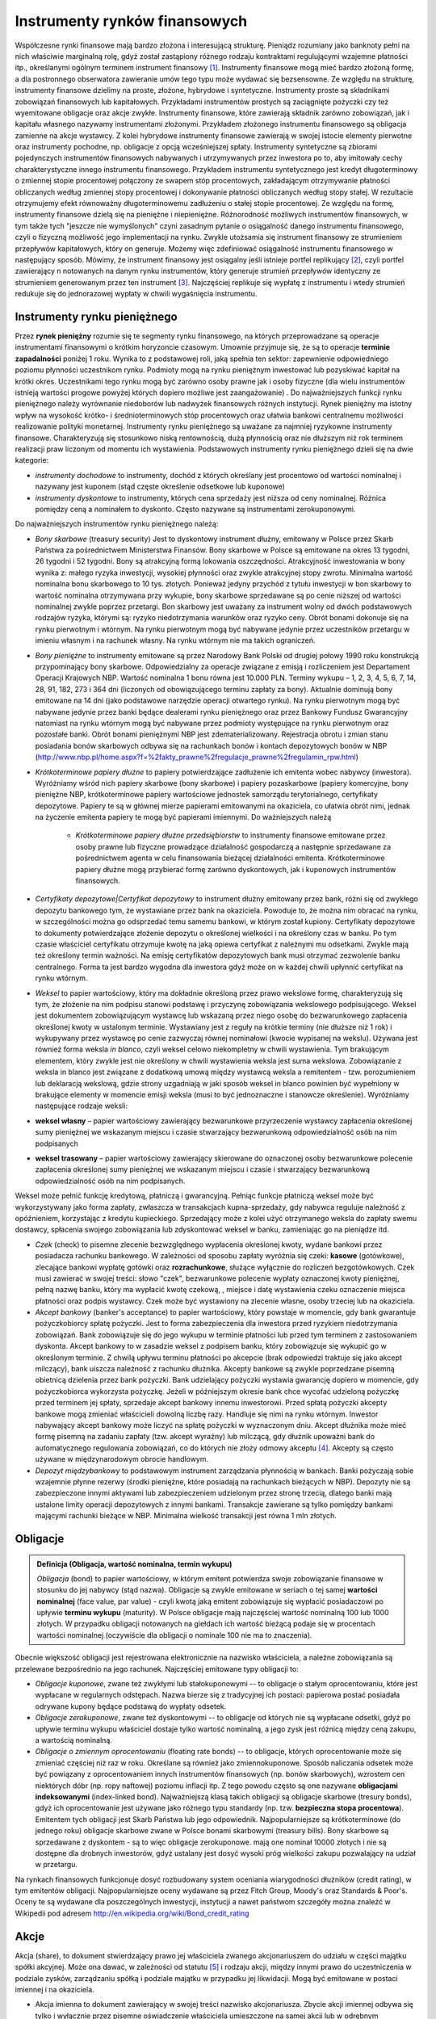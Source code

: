 Instrumenty rynków finansowych
==============================


Współczesne rynki finansowe mają bardzo złożona i interesującą strukturę. Pieniądz rozumiany jako banknoty pełni na nich właściwie marginalną rolę, gdyż został zastąpiony różnego rodzaju kontraktami regulującymi wzajemne płatności itp., określanymi ogólnym terminem instrument finansowy [1]_. Instrumenty finansowe mogą mieć bardzo złożoną formę, a dla postronnego obserwatora  zawieranie umów tego typu może wydawać się bezsensowne. Ze względu na strukturę, instrumenty finansowe dzielimy na proste, złożone, hybrydowe i syntetyczne.  Instrumenty proste są składnikami zobowiązań finansowych lub kapitałowych. Przykładami instrumentów prostych są zaciągnięte pożyczki czy też wyemitowane obligacje oraz akcje zwykłe. Instrumenty finansowe, które zawierają składnik zarówno zobowiązań, jak i kapitału własnego nazywamy  instrumentami złożonymi. Przykładem złożonego instrumentu finansowego są obligacja zamienne na akcje wystawcy. Z kolei hybrydowe instrumenty finansowe zawierają w swojej istocie elementy pierwotne oraz instrumenty pochodne, np. obligacje z opcją wcześniejszej spłaty.
Instrumenty syntetyczne są zbiorami pojedynczych instrumentów finansowych nabywanych i utrzymywanych przez inwestora po to, aby imitowały cechy charakterystyczne innego instrumentu finansowego. Przykładem instrumentu syntetycznego jest kredyt długoterminowy o zmiennej stopie procentowej połączony ze swapem stóp procentowych, zakładającym otrzymywanie płatności obliczanych według zmiennej stopy procentowej i dokonywanie płatności obliczanych według stopy stałej. W rezultacie otrzymujemy efekt równoważny długoterminowemu zadłużeniu o stałej stopie procentowej.
Ze względu na formę, instrumenty finansowe dzielą się na pieniężne i niepieniężne. Różnorodność możliwych instrumentów finansowych, w tym także tych "jeszcze nie wymyślonych" czyni zasadnym pytanie o osiągalność danego instrumentu finansowego, czyli o fizyczną możliwość jego implementacji na rynku. Zwykle utożsamia się instrument finansowy ze strumieniem przepływów kapitałowych, który on generuje. Możemy więc zdefiniować osiągalność instrumentu finansowego w następujący sposób. Mówimy, że instrument finansowy jest osiągalny jeśli istnieje portfel replikujący [2]_, czyli portfel zawierający n  notowanych na danym rynku instrumentów, który generuje strumień przepływów identyczny ze strumieniem generowanym przez ten instrument [3]_. Najczęściej replikuje się wypłatę z instrumentu i wtedy strumień redukuje się do jednorazowej wypłaty w chwili wygaśnięcia  instrumentu.


Instrumenty  rynku pieniężnego
------------------------------

Przez **rynek pieniężny** rozumie się te segmenty rynku finansowego, na których przeprowadzane są operacje instrumentami finansowymi o krótkim horyzoncie czasowym. Umownie przyjmuje się, że są to operacje **terminie zapadalności** poniżej 1 roku. Wynika to z podstawowej roli, jaką spełnia ten sektor: zapewnienie odpowiedniego poziomu płynności uczestnikom  rynku. Podmioty mogą  na rynku pieniężnym inwestować lub pozyskiwać kapitał na krótki okres. Uczestnikami tego rynku mogą być zarówno osoby prawne jak i osoby fizyczne (dla wielu instrumentów istnieją wartości progowe powyżej których dopiero możliwe jest zaangażowanie) . Do najważniejszych funkcji rynku pieniężnego należy wyrównanie niedoborów lub nadwyżek finansowych różnych instytucji. Rynek pieniężny ma istotny wpływ na wysokość krótko- i średnioterminowych  stóp procentowych oraz ułatwia  bankowi centralnemu możliwości realizowanie polityki monetarnej. 
Instrumenty rynku pieniężnego są uważane za najmniej ryzykowne instrumenty finansowe. Charakteryzują się stosunkowo niską rentownością, dużą płynnością oraz nie dłuższym niż rok terminem realizacji praw liczonym od momentu ich wystawienia.
Podstawowych instrumenty rynku pieniężnego dzieli się na dwie kategorie:

* *instrumenty dochodowe* to instrumenty, dochód  z których określany jest procentowo od wartości nominalnej i nazywany jest kuponem (stąd częste  określenie odsetkowe lub kuponowe)
* *instrumenty dyskontowe* to instrumenty, których cena sprzedaży jest niższa od ceny nominalnej. Różnica pomiędzy ceną a nominałem to dyskonto. Często nazywane są instrumentami zerokuponowymi.

Do najważniejszych instrumentów rynku pieniężnego należą: 

* *Bony skarbowe* (treasury security)  Jest to dyskontowy instrument dłużny, emitowany w Polsce przez Skarb Państwa za pośrednictwem Ministerstwa Finansów. Bony skarbowe w Polsce  są emitowane na okres 13 tygodni, 26 tygodni i 52 tygodni. Bony są atrakcyjną formą lokowania oszczędności. Atrakcyjność inwestowania w bony wynika z: małego ryzyka inwestycji, wysokiej płynności oraz zwykle atrakcyjnej stopy zwrotu. Minimalna wartość nominalna bonu skarbowego to 10 tys. złotych. Ponieważ jedyny przychód z tytułu inwestycji w bon skarbowy to wartość nominalna otrzymywana przy wykupie, bony skarbowe sprzedawane są po cenie niższej od wartości nominalnej zwykle poprzez przetargi. Bon skarbowy jest uważany za instrument wolny  od dwóch podstawowych rodzajów ryzyka, którymi są: ryzyko niedotrzymania warunków oraz ryzyko ceny. Obrót bonami dokonuje się na rynku pierwotnym i wtórnym. Na rynku pierwotnym mogą być nabywane jedynie przez uczestników przetargu w imieniu własnym i na rachunek własny. Na rynku wtórnym nie ma takich  ograniczeń. 
* *Bony pieniężne* to  instrumenty emitowane są przez Narodowy Bank Polski od drugiej połowy 1990 roku konstrukcją przypominający bony skarbowe. Odpowiedzialny za operacje związane z emisją i rozliczeniem jest Departament Operacji Krajowych NBP. Wartość nominalna 1 bonu równa jest 10.000 PLN. Terminy wykupu – 1, 2, 3, 4, 5, 6, 7, 14, 28, 91, 182, 273 i 364 dni (liczonych od obowiązującego terminu zapłaty za bony). Aktualnie dominują bony emitowane na 14 dni (jako podstawowe narzędzie operacji otwartego rynku). Na rynku pierwotnym mogą być nabywane jedynie przez banki będące dealerami rynku pieniężnego oraz przez Bankowy Fundusz Gwarancyjny natomiast na rynku wtórnym mogą być nabywane przez podmioty występujące na rynku pierwotnym oraz pozostałe banki. Obrót bonami pieniężnymi NBP jest zdematerializowany. Rejestracja obrotu i zmian stanu posiadania bonów skarbowych odbywa się na rachunkach bonów i kontach depozytowych bonów w NBP (http://www.nbp.pl/home.aspx?f=%2fakty_prawne%2fregulacje_prawne%2fregulamin_rpw.html)
* *Krótkoterminowe papiery dłużne* to papiery  potwierdzające zadłużenie ich emitenta wobec nabywcy (inwestora). Wyróżniamy wśród nich  papiery skarbowe (bony skarbowe) i papiery pozaskarbowe (papiery komercyjne, bony pieniężne NBP, krótkoterminowe papiery wartościowe jednostek samorządu terytorialnego, certyfikaty depozytowe. Papiery te są w głównej mierze papierami emitowanymi na okaziciela, co ułatwia obrót nimi, jednak na życzenie emitenta papiery te mogą być papierami imiennymi. Do ważniejszych należą

   - *Krótkoterminowe papiery dłużne przedsiębiorstw*  to instrumenty finansowe emitowane przez osoby prawne lub fizyczne prowadzące działalność gospodarczą a następnie sprzedawane za pośrednictwem agenta w celu finansowania bieżącej działalności emitenta. Krótkoterminowe papiery dłużne mogą przybierać formę zarówno dyskontowych, jak i kuponowych instrumentów finansowych. 

* *Certyfikaty depozytowe|Certyfikat depozytowy* to instrument dłużny emitowany przez bank, różni się od zwykłego depozytu bankowego tym, że wystawiane przez bank na okaziciela. Powoduje to, że można nim obracać na rynku, w szczególności można go odsprzedać temu samemu bankowi, w którym został kupiony. Certyfikaty depozytowe to dokumenty  potwierdzające złożenie depozytu o określonej wielkości i na określony czas w banku. Po tym czasie właściciel certyfikatu otrzymuje kwotę na jaką opiewa certyfikat z należnymi mu odsetkami. Zwykle mają też określony termin ważności. Na emisję certyfikatów depozytowych bank musi otrzymać zezwolenie banku centralnego. Forma ta jest bardzo wygodna dla inwestora gdyż może on w każdej chwili upłynnić certyfikat na rynku wtórnym.
* *Weksel* to  papier wartościowy, który ma dokładnie określoną  przez prawo wekslowe formę, charakteryzują się tym, że złożenie na nim podpisu stanowi podstawę i przyczynę zobowiązania wekslowego podpisującego. Weksel jest dokumentem zobowiązującym wystawcę lub wskazaną przez niego osobę do bezwarunkowego zapłacenia określonej kwoty  w ustalonym terminie. Wystawiany jest z reguły na krótkie terminy (nie dłuższe niż 1 rok) i wykupywany przez wystawcę po cenie zazwyczaj równej nominałowi (kwocie wypisanej na wekslu). Używana jest również forma weksla *in blanco*, czyli  weksel celowo niekompletny w chwili wystawienia. Tym brakującym elementem, który zwykle jest nie określony w chwili wystawienia weksla jest suma wekslowa. Zobowiązanie z weksla in blanco jest związane z dodatkową umową między wystawcą weksla a remitentem - tzw. porozumieniem lub deklaracją wekslową, gdzie strony uzgadniają w jaki sposób weksel in blanco powinien być wypełniony w brakujące elementy w momencie emisji weksla (musi to być jednoznaczne i stanowcze określenie). Wyróżniamy następujące rodzaje  weksli:  
* **weksel własny** – papier wartościowy zawierający bezwarunkowe przyrzeczenie wystawcy zapłacenia określonej sumy pieniężnej we wskazanym miejscu i czasie  stwarzający bezwarunkową odpowiedzialność osób na nim podpisanych 
* **weksel trasowany** – papier wartościowy zawierający skierowane do oznaczonej osoby bezwarunkowe polecenie zapłacenia określonej sumy pieniężnej we wskazanym miejscu i czasie i stwarzający bezwarunkową odpowiedzialność osób na nim podpisanych.

Weksel może pełnić funkcję kredytową, płatniczą i gwarancyjną. Pełniąc funkcje płatniczą weksel może być wykorzystywany jako forma zapłaty, zwłaszcza w transakcjach kupna-sprzedaży, gdy nabywca reguluje należność z opóźnieniem, korzystając z kredytu kupieckiego. Sprzedający może z kolei użyć otrzymanego weksla do zapłaty swemu dostawcy, spłacenia swojego zobowiązania lub zdyskontować weksel w banku, zamieniając go na pieniądze itd.

* *Czek* (check) to pisemne zlecenie bezwzględnego wypłacenia określonej kwoty, wydane bankowi przez posiadacza rachunku bankowego. W zależności od sposobu zapłaty wyróżnia się czeki: **kasowe** (gotówkowe), zlecające bankowi wypłatę gotówki oraz **rozrachunkowe**, służące wyłącznie do rozliczeń bezgotówkowych. Czek musi zawierać w swojej treści: słowo "czek", bezwarunkowe polecenie wypłaty oznaczonej kwoty pieniężnej, pełną nazwę banku, który ma wypłacić kwotę czekową, , miejsce i datę wystawienia czeku oznaczenie miejsca płatności oraz podpis wystawcy. Czek może być wystawiony na zlecenie własne, osoby trzeciej lub na okaziciela.
* *Akcept bankowy* (banker's acceptance) to papier wartościowy, który powstaje w momencie, gdy bank gwarantuje pożyczkobiorcy spłatę pożyczki. Jest to forma  zabezpieczenia dla inwestora przed ryzykiem niedotrzymania zobowiązań. Bank zobowiązuje się do jego wykupu w terminie płatności lub przed tym terminem z zastosowaniem dyskonta. Akcept bankowy  to w zasadzie weksel z podpisem banku, który zobowiązuje się wykupić go w określonym  terminie. Z chwilą upływu terminu płatności po akcepcie (brak odpowiedzi traktuje się jako akcept milczący), bank uiszcza należność z rachunku dłużnika. Akcepty bankowe są zwykle poprzedzane pisemną obietnicą dzielenia przez bank pożyczki. Bank udzielający pożyczki wystawia gwarancję dopiero w momencie, gdy pożyczkobiorca wykorzysta pożyczkę. Jeżeli w późniejszym okresie bank chce wycofać udzieloną pożyczkę przed terminem jej spłaty, sprzedaje akcept bankowy innemu inwestorowi. Przed spłatą pożyczki akcepty bankowe mogą zmieniać właścicieli dowolną liczbę razy. Handluje się nimi na rynku wtórnym. Inwestor nabywający akcept bankowy może liczyć na spłatę pożyczki w wyznaczonym dniu. Akcept dłużnika może mieć formę pisemną na zadaniu zapłaty (tzw. akcept wyraźny) lub milczącą, gdy dłużnik upoważni bank do automatycznego regulowania zobowiązań, co do których nie złoży odmowy akceptu [4]_. Akcepty są często używane w międzynarodowym obrocie handlowym.
* *Depozyt międzybankowy* to podstawowym instrument zarządzania płynnością w bankach. Banki pożyczają sobie wzajemnie płynne rezerwy (środki pieniężne, które posiadają na rachunkach bieżących w NBP). Depozyty nie są zabezpieczone innymi aktywami lub zabezpieczeniem udzielonym przez stronę trzecią, dlatego banki mają ustalone limity operacji depozytowych z innymi bankami. Transakcje zawierane są tylko pomiędzy bankami mającymi rachunki bieżące w NBP. Minimalna wielkość transakcji jest równa 1 mln złotych.


Obligacje
---------

.. admonition:: Definicja (Obligacja, wartość nominalna, termin wykupu)

   *Obligacja* (bond) to papier wartościowy, w którym emitent potwierdza swoje zobowiązanie finansowe w stosunku do jej nabywcy (stąd nazwa). Obligacje są zwykle emitowane w seriach o tej samej **wartości nominalnej** (face value, par value) - czyli kwotą jaką emitent zobowiązuje się wypłacić posiadaczowi po upływie **terminu wykupu** (maturity). W Polsce obligacje mają najczęściej  wartość nominalną 100 lub 1000 złotych. W przypadku obligacji notowanych na giełdach ich wartość bieżącą podaje się w procentach wartości nominalnej (oczywiście dla obligacji o nominale 100 nie ma to znaczenia). 


Obecnie większość obligacji jest rejestrowana elektronicznie na nazwisko właściciela, a należne zobowiązania są przelewane bezpośrednio na jego rachunek. Najczęściej emitowane typy obligacji to:

* *Obligacje kuponowe*, zwane też zwykłymi lub stałokuponowymi -- to obligacje o stałym oprocentowaniu, które jest wypłacane w regularnych odstępach. Nazwa bierze się z tradycyjnej ich postaci: papierowa postać posiadała odrywane kupony będące podstawą do wypłaty odsetek.
* *Obligacje zerokuponowe*, zwane też dyskontowymi  -- to obligacje od których nie są wypłacane odsetki, gdyż po upływie terminu wykupu właściciel dostaje tylko wartość nominalną, a jego zysk jest różnicą między ceną zakupu, a wartością nominalną.
* *Obligacje o zmiennym oprocentowaniu* (floating rate bonds) -- to obligacje, których oprocentowanie może się zmieniać częściej niż raz w roku. Określane są również jako zmiennokuponowe. Sposób naliczania odsetek może być powiązany  z oprocentowaniem innych instrumentów finansowych (np. bonów skarbowych), wzrostem cen niektórych dóbr (np. ropy naftowej) poziomu inflacji itp. Z tego powodu często są one nazywane **obligacjami indeksowanymi** (index-linked bond). Najważniejszą klasą takich obligacji są obligacje skarbowe (tresury bonds), gdyż ich oprocentowanie jest używane jako różnego typu standardy (np. tzw. **bezpieczna stopa procentowa**). Emitentem tych obligacji jest  Skarb Państwa lub jego odpowiednik. Najpopularniejsze są krótkoterminowe (do jednego roku) obligacje skarbowe zwane w Polsce bonami skarbowymi (treasury bills). Bony skarbowe są sprzedawane z dyskontem - są to więc obligacje zerokuponowe. mają one nominał 10000 złotych i nie są dostępne dla drobnych inwestorów, gdyż  ustalany jest dosyć wysoki próg wielkości zakupu pozwalający na udział w przetargu. 

Na rynkach finansowych funkcjonuje dosyć rozbudowany system oceniania wiarygodności dłużników (credit rating), w tym emitentów obligacji. Najpopularniejsze oceny  wydawane są przez Fitch Group, Moody's  oraz Standards & Poor's. Oceny te są wydawane dla poszczególnych inwestycji, instytucji a nawet państwom szczegóły można znaleźć w Wikipedii  pod adresem http://en.wikipedia.org/wiki/Bond_credit_rating


Akcje
-----

Akcja (share), to dokument stwierdzający prawo jej właściciela zwanego akcjonariuszem do udziału w części majątku spółki akcyjnej. Może ona dawać, w zależności od statutu [5]_ i rodzaju akcji, między innymi prawo do uczestniczenia w podziale zysków, zarządzaniu spółką i podziale majątku w przypadku jej likwidacji. Mogą być emitowane w postaci imiennej i na okaziciela.

* Akcja imienna to dokument  zawierający w swojej treści nazwisko akcjonariusza. Zbycie akcji imiennej odbywa się tylko i wyłącznie przez pisemne oświadczenie właściciela umieszczone na samej akcji lub w odrębnym dokumencie (umowa sprzedaży). Posiadacze akcji imiennych wpisywani są do księgi akcyjnej, w której zamieszcza się imię i nazwisko osoby fizycznej lub nazwy osoby prawnej (firma) oraz adres posiadacza akcji.
* Akcja na okaziciela nie zawiera żadnych danych osobowych akcjonariusza. Sprzedaż akcji na okaziciela nie wymaga żadnych dodatkowych formalności, a ich zbywalność nie może być ograniczona. Za akcjonariusza uważa się właściciela akcji na okaziciela.
 
Tradycyjnie akcje drukuje (drukowało) się na  zabezpieczonym przed fałszerstwem papierze - stąd nazwa papiery wartościowe. W celu uniknięcia kłopotów związanych z kradzieżą, zniszczeniem itp, w większości krajów stworzono system depozytowy, który zajmuje się przechowywaniem akcji - właściciel posługuje się tylko pokwitowaniem złożenia akcji do depozytu. W Polsce rolę tę pełni **Krajowy Depozyt Papierów Wartościowych** (KDPW), a akcjonariusz uzyskuje tzw. **świadectwo depozytowe** stwierdzające jego prawo do określonej liczby akcji. Do obowiązków Krajowego Depozytu Papierów Wartościowych należy również rejestracja i rozliczanie wszystkich transakcji oraz kontrola ewidencji prowadzonych przez biura maklerskie. Przy obecnym stanie rozwoju technologicznym coraz więcej papierów wartościowych istnieje tyko w postaci zapisu elektronicznego. Dotyczy to szczególnie papierów spółek dopuszczonych do obrotu publicznego. Akcja  zazwyczaj daje jej właścicielowi prawo do **dywidendy** (dividend), czyli części zysku spółki przeznaczonej do podziału, prawo do głosu na **walnym zebraniu akcjonariuszy** oraz **prawa poboru**, gdy spółka emituje nowe akcje przeznaczone tylko do aktualnych współwłaścicieli (akcjonariuszy). Spółka może emitować akcje różnego dwóch typów:

* akcje zwykłe
* akcje uprzywilejowane.

Uprzywilejowanie może dotyczyć liczby głosów na zebraniu akcjonariuszy, pierwszeństwa w wypłacaniu lub rodzaju dywidendy, pierwszeństwa przy podziale majątku spółki w przypadku likwidacji itp. W celu zabezpieczenia przed spekulacyjnym przejęciem kontrolnego pakietu akcji,  w niektórych krajach spółki mogą emitować tzw. **złotą akcję**, która daje jej właścicielowi coś w rodzaju prawa veta oraz akcje bez prawa głosu na zebraniach akcjonariuszy.
Wszelkie uprzywilejowania są jednak sprzeczne z zasadami *corporate governance* i znikaja z rynku. Spółka może emitować akcje tylko o jednakowej wartości zwanej **wartością nominalną** (face value). Czasami zachodzi konieczność **podziału  akcji** na równe części w pewnym stosunku (split), np. 1:10. Zdarza się też operacja odwrotna - połączenie kilku akcji w jedną (reverse split), gdy na przykład ich cena jest za niska.


Instrumenty pochodne
--------------------

**Instrumenty pochodne**, rzadziej zwane też derywatywami lub derywatami (derivatives) to rodzaj  instrumentów finansowych, których wartość uzależniona jest od wartości innych instrumentów finansowych, zwanych **instrumentami bazowymi** (podstawowymi). Instrument bazowy nie musi być fizycznie istniejącym dobrem, jak np. akcja czy obligacja. Może nim być również indeks giełdowy [6]_ czy stopa procentowa, a nawet inny instrument pochodny czy wskaźniki pogodowe, np. jak liczba dni słonecznych, wielkość opadu śniegu czy deszczu (są to tzw. instrumenty pogodowe). Instrumenty potwierdzają uzyskanie przez nabywcę prawa do otrzymania w przyszłości określonej wartości pieniężnej lub dokonania transakcji. Ze względu na zjawisko dźwigni finansowej (lewar) pozwalają osiągnąć duży zysk przy znacznie mniejszym zaangażowaniu środków własnych niż przy wykorzystaniu klasycznych instrumentów finansowych. Chociaż powstały  jako instrumenty zabezpieczające w celu minimalizacji ryzyka wystąpienia sytuacji przeciwnej do przewidywanej [7]_ to obecnie chyba częściej są wykorzystywane w spekulacji (kryzys finansowynp roku 2008r. miał podłoże w spekulacji na rynkach instrumentów pochodnych). Część instrumentów pochodnych to umowy zawierane bezpośrednio między dwoma podmiotami (tzw. operacje  *over-the-counter*). Są to np. swapy, kontrakty (FRA) czy opcje egzotyczne [8]_. Lista instrumentów pochodnych nie jest zamknięta. Wciąż powstają nowe rodzaje kontraktów, które wyodrębniane są według najróżniejszych kryteriów, takich jak na przykład konstrukcja transakcji, instrument bazowy, zastosowanie. W zasadzie nie ma żadnych ograniczeń w konstruowaniu nowych typów instrumentów, szczególnie tych pozagiełdowych, gdyż w ich przypadku, nie trzeba czekać na uregulowania prawne. Wiele kontraktów nie ma jeszcze polskiej nazwy. Szczególnie intensywnie rozwijają się swapy. Wyróżniamy następujące typy instrumentów pochodnych:

* Opcja  to instrument finansowy, który w klasycznym rozumieniu tego terminu,  daje jej posiadaczowi (nabywcy) prawo do nabycia (opcja kupna – call) lub sprzedaży (opcja sprzedaży –  put) danego dobra po z góry określonej cenie. Termin realizacji tego prawa zależy od rodzaju opcji. Zawsze jest określony ostateczny moment, w którym można zrealizować wynikające z posiadania opcji prawa. Jest to tzw. termin wygaśnięcia [9]_ W zamian za nabycie opcji nabywca płaci wystawcy cenę, zwaną premią opcyjną. W przeciwieństwie do nabywcy, sprzedający opcję (wystawca) jest zobowiązany do sprzedania lub zakupu danego dobra od nabywcy opcji, jeżeli ten uzna, że zechce z posiadanego prawa skorzystać (uzna wykonanie opcji za opłacalne). Zysk nabywcy opcji jest wówczas równy różnicy między ceną rynkową, a ceną realizacji opcji pomniejszony o koszty transakcji. W większości wypadków rozliczenie opcji odbywa się nie poprzez zawarcie faktycznej transakcji do której opcja uprawnia (**rozliczenie rzeczywiste**), lecz jedynie przez wypłatę posiadaczowi opcji przez wystawcę sumy pieniężnej, odpowiadającej różnicy cen (rozliczenie nierzeczywiste). Rozliczenie rzeczywiste stosuje się najczęściej w przypadku towarów. Wartość opcji silnie zależy nawet od niewielkich wahań notowań przedmiotu transakcji, ponadto zależy ona od różnych innych czynników związanych z jej typem, dlatego wartość opcji trudno jest wyceniać. Istnieją różne metody i modele określania ceny opcji. Najważniejsze klasy opcji to

   - opcja amerykańska - może zostać zrealizowana w dowolnym czasie przed upływem określonego terminu zwanego terminem wygaśnięcia (maturity)
   - opcja europejska - może zostać zrealizowana tylko w jednym, z góry określonym terminie wygaśnięcia
   - opcja egzotyczna - to rodzaj opcji finansowej o bardziej złożonej strukturze wypłata może zależeć od liczonej różnymi metodami średniej wartości instrumentu bazowego w okresie jej ważności (opcja azjatycka), przekroczenia pewnego progu cenowego (opcja z bariera) itd. Wystawia się nawet opcje wyboru: posiadacz takiej opcji w dniu jej wygaśnięcia decyduje, czy jest to opcja kupna, czy sprzedaży.

Oprócz opcji na akcje i indeksy giełdowe, popularne są jeszcze:

* Opcje na stopy procentowe - to instrument pochodny, wartość którego zależy od przyszłego poziomu stóp procentowych. Zwykle jest to wypłata tzw. kwoty nominalnej po osiągnięciu przez stopy wymaganego poziomu. Stopa procentowa może być określana w różny sposób. Rynek instrumentów pochodnych na stopy procentowe jest największym rynkiem instrumentów pochodnych. Najpopularniejsze instrumenty to

   - IR Caps / Floors (*interest rate caps / floors*) - to w zasadzie nie opcja a pakiet europejskich opcji kupna (cap) lub sprzedaży (floor), których terminy wygaśnięcia przypadają na kolejne daty ustalania bazowej stopy procentowej (najczęściej LIBOR lub EUROBOR). Wystawca kompensuje wzrost powyżej (cap) lub spadek (floor)poniżej  bazowych stóp procentowych w tych terminach. Kombinacje kupna i sprzedaży tych dwóch typów instrumentów są nazywane kołnierzykami (collars), gdyż pozwalają ustawić efektywny przedział zmienności interesującej nas stopy.
   - Inflation Caps / Floors (*inflation caps / floors*) - to instrumenty skonstruowane analogiczne do interest rate caps i interest rate floors, z tym że instrumentem bazowym jest (zrealizowana) inflacja;  są to najczęściej spotykane opcje na stopę inflacji.
   - CMS Caps / Floors (*CMS caps / floors*) - to instrumenty skonstruowane analogiczne do interest rate caps i interest rate floors, z tym że instrumentem bazowym jest stopa swap (constant maturity swap rate)
   - Opcje swapowe (*Swaptions*) - to opcja na zawarcie konkretnego kontraktu swap. Kupujący opcje może być otrzymującym [10]_ lub płatnikiem odsetek według stałej stopy procentowej.

* Opcje na obligacje (bond option)- funkcjonują analogicznie do opcji na akcje; zwykle  są to transakcje typu OTC. 


* Kontrakt terminowy to  instrument finansowy, który zobowiązuje dwie strony do dostawy dobra w przyszłości za dzis ustalona cenę.  Zauważmy, że w przeciwieństwie do opcji występuje tu symetria zobowiązań obu stron kontraktu. Cena na produkt (niekoniecznie dobro fizyczne), o którym jest mowa w umowie, jest określana już w momencie zawarcia umowy. Najpopularniejsze kontrakty terminowe to:

   - Futures - to wystandaryzowany instrument finansowy, handlowany na  giełdzie,  zobowiązujący strony kontraktu do dostawy w określonym terminie w przyszłości wystandaryzowanej ilości dobra za dziś okreslona cenę.  Kontrakty typu futures są standaryzowane (ilość przedmiotu kontraktu i termin dostawy są ustalane przez giełdę), a negocjacji podlega jedynie ich cena rynkowa. Zazwyczaj [11]_ nie następuje również fizyczna dostawa instrumentu bazowego - zastępuje ją rozliczenie za pośrednictwem giełdy [12]_. Pozwala to na obrót kontraktami na abstrakcyjne obiekty, np wartość indeksu giełdowego. Najczęściej handluje się 

      - Futures na akcje określonej spółki.
      - Futures na na waluty.
      - Futures na indeksy giełdowe.
      - Futures  na stopy procentowe (interest rate future) - nazwa jest w tym przypadku trochę myląca, gdyż  instrumentem bazowym nie jest stopa procentowa, a oprocentowany papier wartościowy, np obligacja.

   - Kontrakty forward to kontrakty o logice podobnej do kontraktów futures. Różnice polegają na braku standaryzacji (umowa może być skonstruowana według potrzeb kontrahentów) co umożliwia obrót pozagiełdowy. W konsekwencji nie jest wymagane wnoszenie depozytu zabezpieczającego, a rozliczenie (płatność) następuje w momencie fizycznej dostawy przedmiotu umowy, która prawie zawsze następuje.
   - Kontrakty FRA (*forward rate agreement*) - to w zasadzie odmiana kontraktów forward. Strony zobowiązują się do wypłaty lub otrzymania w przyszłości określonej płatności odsetkowej wynikającej z różnicy pomiędzy uzgodnioną w kontrakcie stopą FRA, a stopą referencyjną. W zasadzie możliwe jest rozliczenie kontraktu FRA już w dniu jego zawarcia poprzez wypłatę zdyskontowanej różnicy odsetek FRA i  wartości stopy referencyjnej.
   - Kontrakty FXA (*forward exchange agreement*)  - to instrument analogiczny do kontraktu FRA, z tą różnicą że rozliczenie następuje pomiędzy kursem wymiany waluty w momencie zawarcie kontraktu, a kursem wymiany w dniu rozliczenia. 
   - Kontrakty ERA (*exchange rate agreement*) - to syntetyczny instrument o budowie podobnej do kontraktu FXA, z tym że "porównywane są" nie kurs wymiany  określony w kontrakcie z kursem spot (referencyjnym), lecz dwa kursy forward (np. trzy- i sześciomiesięczny).

* Kontrakt swap (w skrócie swap) to na ogół długoterminowa [13]_ umowa zobowiązująca obie strony do dokonania w ustalonych terminach (terminy rozliczenia) ciągu przepływów finansowych określanych w stosunku do wartości nominalnej [14]_, przy czym co najmniej jeden z tych ciągów oparty jest o tzw. instrument (indeks) bazowy. Najczęściej zawierane są umowy typu

   - swapy walutowe (*currency swaps*) - dochodzi do zamiany strumieni przepływów pieniężnych wyrażonych w jednej walucie na strumienie  wyrażone w drugiej walucie 
   - swap na stopy procentowe (*interest rate swap*) jest umową  na podstawie której strony wypłacają sobie wzajemnie (w określonych odstępach czasu w trakcie trwania kontraktu) odsetki od umownego nominału kontraktu, naliczane według odmiennych stóp procentowych. 
   - Swap walutowo-procentowy (*currency interest rate swap*) -  to umowa wymiany kwot kapitału i płatności odsetkowych w różnych walutach pomiędzy dwoma partnerami, np.  wymiana wartości nominalnej pożyczki oraz jej oprocentowania w jednej walucie na wartość nominalną pożyczki wraz z oprocentowaniem w innej walucie.
   - Swap towarowy (*commodity swap*) - to umowa, w której przepływy pieniężne zależą  od ceny ustalonego dobra (towaru)
   - CDS  (*credit default swap*) - to umowa, w ramach której jedna ze stron transakcji w zamian za uzgodnione wynagrodzenie zgadza się na spłatę długu należnego drugiej stronie transakcji od innego podmiotu (podstawowego dłużnika) w przypadku wystąpienia uzgodnionego w umowie CDS zdarzenia kredytowego (w praktyce zdarzeniem tym jest niespłacenie podstawowego długu przez podstawowego dłużnika). Logika kontraktu CDS jest stosunkowo prosta: kupujący CDS płaci okresowo sprzedającemu określony procent od pakietu ściśle określonych kredytów. Płatności te są czymś w rodzaju polisy ubezpieczeniowej, bowiem w przypadku, gdy pewna transza kredytów staje się niespłacalna, sprzedający CDS przejmuje wszystkie wierzytelności, wypłacając kupującemu ich całą zdyskontowaną wartość. Kupujący zawierającten kontrakt ubezpiecza się więc przed niewypłacalnością kredytobiorców, przesuwając ciężar ryzyka kredytowego na swojego partnera swapowego.  De facto ramach umowy CDS  wymieniane jest ryzyko kredytowe (ryzyko, że dług nie zostanie spłacony).
   - CMS (*constant maturity swap*) - to odmiana swapu na stopy procentowe, w której zmienna stopa procentowa jest okresowo ustalana zgodnie z pewną ustaloną stopą rynkową. Na przykład inwestor przypuszcza,  półroczna stopa LIBOR zacznie spadać w stosunku do trzyletniej stopy swap [15]_. Zawiera więc umowę, w skutek której płaci strumień określony przez półroczną stopą LIBOR a otrzymuje strumień określony przez stopę swap. 
   - swapy inflacji (*inflation swap*) - to umowa w której jedna ze stron płaci strumień określony stopą inflacji, a druga według ustalonej stopy procentowej [16]_; np. zamiana kuponu płatności według stopy inflacji "rok do roku" (Y/Y) w zamian za stałą stopę procentową.
   - swapy akcyjne (*equity swaps*) - w umowie tego typu jedna strona otrzymuje strumień płatności definiowany według pewnej stopy procentowej a druga strona otrzymuje płatności związane związane z okresowymi notowaniami ustalonej akcji (ew indeksu giełdowego); rzadziej zawierane są umowy, w których oba strumienie przepływów wynikają z notowań różnych akcji. 

* Kredytowe instrumenty pochodne

   - CDO (*Collateralized debt obligation*) - to instrumenty sekurytyzacji [17]_ oparte na długu. Instrumenty CDO zabezpiecza się portfelem aktywów, do którego należą m.in. kredyty korporacyjne lub strukturyzowane zobowiązania finansowe. Aktywa łączone są w portfel, a następnie  zostają podzielone na nowe papiery wartościowe i są oferowane w transzach rozmaitym inwestorom. Wysokość płatności odsetkowych, kapitałowych oraz faktyczny moment wygaśnięcia zobowiązania determinowane są przez wyniki portfela obligacji stanowiącego zabezpieczenie instrumentów CDO. Są one często dzielone na transze o różnym ryzyku i kuponie.
   - :math:`CDO^2`,  CDO2 (*collateral debt obligation square*) - to instrument o konstrukcji podobnej do CDO, z tą różnicą, że poszczególne transze tworzą pakiety CDO, a nie obligacji czy kredytów jak w przypadku CDO. Są więc instrumenty pochodne "wyższego rzędu", dla których instrument bazowy sam jest instrumentem pochodnym.

* Warrant - to instrument finansowy, który daje posiadaczowi prawo do zakupu lub sprzedaży instrumentu bazowego (najczęściej akcji emitenta) w określonej liczbie, po ustalonej cenie, w konkretnym ustalonym oknie czasowym. Od opcji różni  się w zasadzie tylko tym, że emitentem  może instytucja rynku finansowego lub spółka, ma znacznie dłuższy okres ważności (np. kilka lat). Często jest emitowany w postaci warrantu emisyjnego. **Warrant subskrypcyjny** - to dokument  często dołączony do akcji lub obligacji dający posiadaczowi ograniczone lub nieustające prawo kupna papierów wartościowych lub innych aktywów po ustalonej cenie lub prawo do subskrypcji przyszłych emisji obligacji tego samego emitenta. Zwykle pełni rolę tzw. "cukierka" mającego zachęcić inwestorów do kupna akcji czy obligacji nowej emisji.

Do instrumentów pochodnych należy również zaliczyć **listy zastawne** (asset-backed securities, ABS)


Instrumenty złożone
-------------------

Niektóre instrumenty w całości stanowią albo zobowiązanie albo instrument kapitałowy, inne jednak mogą mieć elementy obu. Takie instrumenty określa się mianem instrumentów złożonych. Rozpatrzmy na przykład następującą sytuację. Spółka emituje obligacje (tzw **obligacje zamienne**), które w zamian za niższe oprocentowanie dają inwestorowi prawo zamiany obligacji na akcje w terminie wykupu zamiast spłaty kapitału nominalnego w gotówce. Kluczową sprawą w analizie takich instrumentów  jest określenie zasad opisanych powyżej. Załóżmy, że są to  10-letnie obligacje zamiennych za 10 mln zł, od których wypłacane są odsetki w wysokości 2,5% rocznie. Dodatkowo obligacje umożliwią właścicielowi zamianę 10 mln zł na akcje zwykłe po kursie 1 akcja za 100 zł. Taka obligacja ma  dwa elementy składowe: opcję konwersji na akcje i obowiązek spłaty gotówką odsetek i kapitału obligacji (kapitał jest oczywiście spłacany tylko wtedy gdy nie nastąpi konwersja obligacji na akcje). Podobną funkcję pełni **obligacja wymienna** (exchangable bonds), która  umożliwia posiadaczowi takiej obligacji ich wymianę na określoną liczbę akcji zwykłych przedsiębiorstwa innego niż emitent. Ciekawym instrumentem są **obligacja dwuwalutowe** (dual currency bond), które są emitowane i oprocentowana w jednej walucie, zaś wykupywane w innej walucie. Przy tego rodzaju obligacjach wysokość stopy procentowej z reguły kształtuje się pomiędzy rynkowymi stopami procentowymi obu walut tzn. jest ona wyższa niż stopa procentowa dla waluty "słabszej", lecz niższa niż dla waluty "silniejszej". Można zaryzykować stwierdzenie, że jest to obligacyjny odpowiednik swapu walutowego.

.. admonition:: Uwaga

   Zauważmy, że klasyfikacja instrumentu złożonego ma istotne konsekwencje dla rachunkowości, obliczenia wskaźników wyników czy określenia warunków umów kredytowych. Wszystkie warunki instrumentu należy starannie przeanalizować przed zaklasyfikowaniem go do zobowiązań finansowych albo do kapitałów. Umowny obowiązek wypłaty środków pieniężnych, nawet jeśli jest uzależniony od zajścia zdarzenia w przyszłości, przesądza o klasyfikacji instrumentu jako zobowiązania finansowego. Z kolei instrumenty rozliczane w akcjach własnych spółki klasyfikuje się jako instrumenty kapitałowe jedynie wtedy, gdy wymiana polega na wydaniu określonej liczby akcji za określoną kwotę środków pieniężnych. Bardziej skomplikowane instrumenty, które, na przykład, zawierają zarówno komponent zobowiązania finansowego, jak i kapitałowy, należy księgować (wykazywać) osobno.


Syntetyczne instrumenty finansowe
~~~~~~~~~~~~~~~~~~~~~~~~~~~~~~~~~

Instrumenty syntetyczne są zbiorami pojedynczych instrumentów finansowych nabywanych i utrzymywanych przez inwestora po to, aby imitowały cechy charakterystyczne innego instrumentu finansowego. Szczególnie opcje i kontrakty terminowe na indeksy są nadają się do tworzenia syntetycznych instrumentów finansowych. Najprostszym instrumentem tego typu  są tzw. akcje syntetyczne - są to najczęściej instrumenty umożliwiające bezpośrednie "nabywanie substytutu" indeksu giełdowego, bez konieczności nabywania całego portfela akcji tworzących indeks. Przykładem mogą być jednostki indeksowe MiniWIG-20 notowane na WGPW: definicja jednostki jest wiernym odzwierciedleniem przeliczonej na złotówki wartości indeksu (każde dziesięć punktów WIG-20 jest warte 1 zł). Oczywiście obraca się znacznie bardziej wyrafinowanymi instrumentami. W zasadzie wiele z omówionych wcześniej instrumentów pochodnych można zaklasyfikować do kategorii instrumentów syntetycznych, a możliwości konstrukcji (definiowania) nowych instrumentów są w zasadzie nieograniczone. Na przykład, inwestor może sprzedać opcję kupna i kupić opcję sprzedaży na daną akcję o identycznych cenach i terminach wykonania. Prosta analiza pokazuje, że nie zależnie poziomu ceny instrumentu bazowego inwestycja taka będzie równoważna  sprzedaży pakietu akcji i dlatego określamy ją jako *syntetyczna sprzedaż akcji* (poprzez odwrócenie możemy zrealizować syntetyczne kupno akcji).


Produkty (lokaty) strukturyzowane
~~~~~~~~~~~~~~~~~~~~~~~~~~~~~~~~~

W ostatnich latach pojawiły się tzw. produkty strukturyzowane [18]_. Jest to klasa instrumentów finansowych, w których wyniki inwestycyjne są uzależnione od cen instrumentów bazowych takich, jak akcje, obligacje, kursy walutowe, towary, surowce,  indeksy giełdowe i specjalnie zdefiniowane koszyki (portfele) aktywów. Dają  one alternatywne możliwości inwestycji, których zachowanie może znacząco odbiegać od sytuacji na rynku inwestycji akcji bądź obligacji. Produkty strukturyzowane nadają się  dla dywersyfikacji portfela. Poprzez ich nabycie uzyskuje się pośredni dostęp do instrumentów i strategii inwestycyjnych, które są normalnie niedostępne dla indywidualnych inwestorów lub wymagają dużej wiedzy i doświadczenia inwestycyjnego. 
Instytucje finansowe, najczęściej banki,  emitujące produkty strukturyzowane prześcigają się obecnie w tworzeniu coraz bardziej wyrafinowanych instrumentów opartych nawet na kilkunastu aktywach bazowych (akcje, obligacje, towary, miary wielkości ekonomicznych jak stopy procentowe, indeksy inflacji itp). W Polsce początkowo były one dostępne w grupie osób fizycznych tylko dla zamożniejszych klientów (zwykle w ramach programów typu Private Banking), ale obecnie w wielu bankach istnieje już możliwość zakładania lokat strukturyzowanych prze klientów dysponujących kwotą rzędu 1000-5000zł. Oprócz poszerzenia możliwości, inwestycyjnych produkty strukturyzowane oferują zwykle dosyć wysoki poziom gwarancji ochrony zainwestowanego kapitału:

* Produkty gwarantujące ochronę kapitału - bardzo bezpieczne, dają inwestorowi szansę  udziału w zyskach, jakie generuje wbudowany w produkt instrument (instrumenty) bazowy i jednocześnie 100-procentową gwarancję zwrotu zainwestowanego kapitału. 
* Produkty nie gwarantujące pełnej ochrony kapitału -  czyli instrumenty bardziej ryzykowne, gdyż większy jest potencjalny udział inwestora zarówno w zyskach w zamian za akceptację różnego poziomu ryzyka (czyli strat generowanych przez produkt wbudowany). Najprostszą strategią stosowaną przy konstrukcji instrumentów strukturyzowanych jest strategia CPPI (Constant Proportion Portfolio Insurance) polegająca na tym, że lwią część kapitały inwestuje się w obligacje  lub bony skarbowe tak by zapewnić na dzień wykupu instrumentu 100% zwrot zainwestowanego, a resztę inwestuje się w instrumenty, które nie wygenerują straty, np. kupno akcji czy opcji.

W przypadku produktów strukturyzowanych notowanych na giełdzie możliwość sprzedaży instrumentu na rynku wtórnym daje inwestorowi ma możliwość wycofania się z inwestycji przed terminem wykupu instrumentu przez emitenta bądź dywersyfikacji inwestycji porzez otwarcie pozycji w późniejszym niż subskrypcja.

Przed inwestycją w tego rodzaju produkt trzeba dokładnie zapoznać ze sposobem naliczania premii, gdyż obiecywane, szczególnie w ulotkach, zyski mogą być trudne do osiągnięcia.


Fundusze inwestycyjne
---------------------

Fundusz inwestycyjny (mutual fund) to działalność finansowa polegająca na przyjmowaniu depozytów od indywidualnych inwestorów
i inwestowaniu ich w różne instrumenty finansowe i inne dobra (np.nieruchomości) dostępne na rynku -- zwykle zakres takiej
działalności są określone w statucie (regulaminie) funduszu. Rozróżniamy dwa podstawowe typy funduszy inwestycyjnych:

* *Fundusz inwestycyjny otwarty* (open-end fund, ) - to fundusz, który ma   zmienną liczbę uczestników i wielkość powierzonego kapitału.  Udziały (jednostki uczestnictwa) mogą być nabywane i umarzane praktycznie w dowolnym momencie. Wartość jednostki uczestnictwa jest liczona według prostego wzoru: 

.. math::

   \frac{A}{N},


gdzie :math:`A` oznacza wartość aktywów netto, a :math:`N` liczba  jednostek uczestnictwa.

* *Fundusz inwestycyjny zamknięty* (closed-end fund, investment fund) - to w zasadzie spółka akcyjna zajmująca się inwestowaniem powierzonego kapitału na rynkach finansowych. Liczba udziałowców jest stała, udziały mogą być notowane na giełdzie. Udziałowcy zyskują na wzroście wartości  kapitału spółki (wartości jednostki udziału/akcji), a w niektórych przypadkach także dzięki wypłacanym dywidendom.

Nazwa funduszu zwykle odzwierciedla  stopień i formę zaangażowania w poszczególne instrumenty finansowe lub strategię inwestycyjną.  Wśród wielu typów funduszy można wyróżnić:

* fundusze hedgingowe [19]_,
* indeksowe oraz
* parasolowe.

Celem funduszy hedgingowych jest osiąganie zysku nie tylko na wzrostach ale i na spadkach rynku, co jest uzyskiwane przez przesunięcie akcentu z inwestycji w akcje na inwestycje w instrumenty pochodne oraz na inne, niekonwencjonalne strategie
inwestycyjne, oparte m.in. na zautomatyzowanych systemach inwestycyjnych. Fundusz indeksowy to fundusz inwestycyjny utrzymujący skład swojego portfela zgodny ze składem wybranego indeksu giełdowego. Fundusze parasolowe to specyficzna odmiana funduszy inwestycyjnych, której podstawową cechą charakterystyczną jest posiadanie kilku odrębnych "kieszeni" (tzw. subfunduszy), które są zarządzane według całkowicie odrębnych strategii inwestycyjnych. Z punktu widzenia uczestnika, ważne jest to, zamiana  z jednego  subfunduszu (np. akcji) do innego  subfunduszu (np. obligacji) jest wykonywana w ramach tego samego funduszu - można więc uniknąć  w ten sposób płacenia podatku dochodowego [20]_. Niektóre fundusze otwarte inwestujące  na rynkach zagranicznych prowadzą dwa typy jednostek, które są wyceniane w walucie krajowej lub obcej.

----------

.. [1] Używane jest jeszcze ogólniejsze pojecie, tzw. *financial vehicle*, które chyba nie ma jeszcze ogólnie przyjętego polskiego odpowiednika obejmujące wszystkie możliwości inwestowania, np. dzieła sztuki, antyki zbiory kolekcjonerskie itp.
.. [2] Używane jest również termin strategia replikująca, czyli taka strategia inwestycyjna, które odtwarza strumień przepływów z danego instrumentu. Wtedy  portfel replikujący z naszej definicji nazywa się portfelem implementującym strategię replikującą.
.. [3] Zauważmy, że na ogół nie jest to strumień deterministyczny i równoważność możemy zdefiniować tylko w sensie procesów losowych.
.. [4] Brak protestu w określonym terminie. Milczenie dłużnika jest równoznaczne z wyrażeniem zgody na dokonanie przez bank zapłaty z rachunku dłużnika na rachunek wierzyciela.
.. [5] W Polsce regulacje prawne są zawarte w Kodeksie Handlowym.
.. [6] Na przykład indeks  WIG20. Kontrakty terminowe na ten index są najpopularniejszymi instrumentami pochodnymi notowanymi na GPWW.
.. [7] Poprzez możliwość zajęcia pozycji przeciwnej przy zaangażowaniu skromniejszych środków.
.. [8] Zauważmy, że kupno polisy ubezpieczeniowej jest de facto kupnem opcji w sensie definicji instrumentu pochodnego.
.. [9] Używa się również określenia termin zapadalności
.. [10] Czyli płacącym według zmiennej stopy procentowej.
.. [11] Kontraktu futures występują również na giełdach towarowych i tu może już nastąpić fizyczna dostawa towaru.
.. [12] Zauważmy, kupując czy sprzedając kontrakt typu futures de facto zawieramy transakcję z giełdą i nie mamy możliwości sprawdzenia kto jest naszym kontrahentem.
.. [13] Kontrakty typu swap zawierane są nawet na kilkadziesiąt lat.
.. [14] Jeśli to możliwe, to umowa taka może oczywiście być realizowana jako jeden ciąg przepływów netto.
.. [15] Czyli stopą według, której pożyczają sobie kapitał instytucje finansowe.
.. [16] Mogą być zwierane w wersji "zero-kuponowej" lub kuponowej.
.. [17] Sekurytyzacja oznacza transakcję, program lub strukturę prawno-organizacyjną, w wyniku której ryzyko kredytowe związane z ekspozycją bazową lub pulą ekspozycji bazowych ulega podziałowi na transze o ściśle określonych własnościach. Najczęściej oznacza to  proces emisji papierów wartościowych, które zabezpieczone są przez grupę wyselekcjonowanych aktywów, takie jak obligacje czy certyfikaty inwestycyjne. Inwestorem zazwyczaj jest specjalistyczny fundusz, który musi posiadać serwisera, czyli firmę windykacyjną, która będzie odzyskiwać zakupione przez niego wierzytelności. Serwiser musi dawać pełną gwarancje legalności i wysokiej jakości działania, dlatego zgodę na zawarcie umowy serwisowej funduszu z konkretną firmą windykacyjną wydaje Komisja Nadzoru Finansowego.
.. [18] Od 25 sierpnia 2006 roku instrumenty tego typu są notowane na warszawskiej giełdzie. Jako pierwsze do obrotu wprowadzone zostały obligacje strukturyzowane Deutsche Bank z Londynu.
.. [19] Hedging to strategia zabezpieczająca posiadane w portfelu aktywa, polegająca na zajęciu przeciwstawnej, w stosunku do aktualnie posiadanej, pozycji na rynku terminowym.
.. [20] W tradycyjnych  funduszach proces taki polega na umorzeniu jednostek uczestnictwa w pierwszym funduszu i zakup jednostek w drugim. Jeśli pierwsza inwestycja była zyskowna to po umorzeniu płaci się podatek dochodowy.

